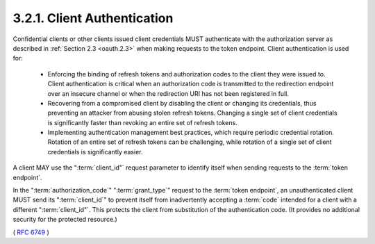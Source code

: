 .. _oauth.client_authentication:

3.2.1. Client Authentication
^^^^^^^^^^^^^^^^^^^^^^^^^^^^^^^^^^^^^^^^^^^^^

Confidential clients or other clients issued client credentials MUST
authenticate with the authorization server as described in
:ref:`Section 2.3 <oauth.2.3>` when making requests to the token endpoint.  Client
authentication is used for:

   -  Enforcing the binding of refresh tokens and authorization codes to
      the client they were issued to.  Client authentication is critical
      when an authorization code is transmitted to the redirection
      endpoint over an insecure channel or when the redirection URI has
      not been registered in full.

   -  Recovering from a compromised client by disabling the client or
      changing its credentials, thus preventing an attacker from abusing
      stolen refresh tokens.  Changing a single set of client
      credentials is significantly faster than revoking an entire set of
      refresh tokens.

   -  Implementing authentication management best practices, which
      require periodic credential rotation.  Rotation of an entire set
      of refresh tokens can be challenging, while rotation of a single
      set of client credentials is significantly easier.


A client MAY use the ":term:`client_id"` request parameter 
to identify itself when sending requests to the :term:`token endpoint`.  

In the ":term:`authorization_code`" ":term:`grant_type`" request to the :term:`token endpoint`, 
an unauthenticated client MUST send its ":term:`client_id`" to prevent itself 
from inadvertently accepting a :term:`code` intended for a client with a different ":term:`client_id"`.  
This protects the client from substitution of the authentication code.  
(It provides no additional security for the protected resource.)


( :rfc:`6749` )
